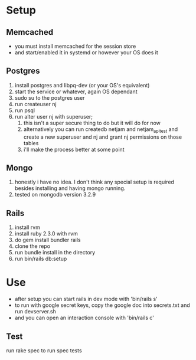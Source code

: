 * Setup
** Memcached
   - you must install memcached for the session store
   - and start/enabled it in systemd or however your OS does it
** Postgres
  1. install postgres and libpq-dev (or your OS's equivalent)
  2. start the service or whatever, again OS dependant
  3. sudo su to the postgres user
  4. run createuser nj
  5. run psql
  6. run alter user nj with superuser;
     1. this isn't a super secure thing to do but it will do for now
     2. alternatively you can run createdb netjam and netjam_api_test and create a new superuser and nj and grant nj permissions on those tables
     3. i'll make the process better at some point
** Mongo
   1. honestly i have no idea. I don't think any special setup is required besides installing and having mongo running.
   2. tested on mongodb version 3.2.9
** Rails
  1. install rvm
  2. install ruby 2.3.0 with rvm
  3. do gem install bundler rails
  4. clone the repo
  5. run bundle install in the directory
  6. run bin/rails db:setup


* Use
  - after setup you can start rails in dev mode with 'bin/rails s'
  - to run with google secret keys, copy the google doc into secrets.txt and run devserver.sh
  - and you can open an interaction console with 'bin/rails c'
** Test
   run rake spec to run spec tests
